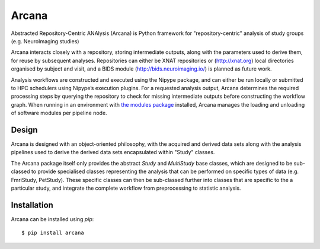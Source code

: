 Arcana
======

.. image:: https://travis-ci.org/monashbiomedicalimaging/arcana.svg?branch=master
  :target: https://travis-ci.org/monashbiomedicalimaging/arcana
.. image:: https://codecov.io/gh/monashbiomedicalimaging/arcana/branch/master/graph/badge.svg
  :target: https://codecov.io/gh/monashbiomedicalimaging/arcana
.. image:: https://img.shields.io/pypi/pyversions/arcana.svg
  :target: https://pypi.python.org/pypi/arcana/
  :alt: Supported Python versions
.. image:: https://img.shields.io/pypi/v/arcana.svg
  :target: https://pypi.python.org/pypi/arcana/
  :alt: Latest Version    
.. image:: https://readthedocs.org/projects/arcana/badge/?version=latest
  :target: http://arcana.readthedocs.io/en/latest/?badge=latest
  :alt: Documentation Status


Abstracted Repository-Centric ANAlysis (Arcana) is Python framework
for "repository-centric" analysis of study groups (e.g. NeuroImaging
studies)

Arcana interacts closely with a repository, storing intermediate
outputs, along with the parameters used to derive them, for reuse by
subsequent analyses. Repositories can either be XNAT repositories or
(http://xnat.org) local directories organised by subject and visit,
and a BIDS module (http://bids.neuroimaging.io/) is planned as future
work. 

Analysis workflows are constructed and executed using the Nipype
package, and can either be run locally or submitted to HPC
schedulers using Nipype’s execution plugins. For a requested analysis
output, Arcana determines the required processing steps by querying
the repository to check for missing intermediate outputs before
constructing the workflow graph. When running in an environment
with `the modules package <http://modules.sourceforge.net>`_ installed,
Arcana manages the loading and unloading of software modules per
pipeline node.

Design
------

Arcana is designed with an object-oriented philosophy, with
the acquired and derived data sets along with the analysis pipelines
used to derive the derived data sets encapsulated within "Study" classes.

The Arcana package itself only provides the abstract *Study* and
*MultiStudy* base classes, which are designed to be sub-classed to
provide specialised classes representing the analysis that can be performed
on specific types of data (e.g. FmriStudy, PetStudy). These specific classes
can then be sub-classed further into classes that are specific to the a particular
study, and integrate the complete workflow from preprocessing
to statistic analysis.

Installation
------------

Arcana can be installed using *pip*::

    $ pip install arcana

